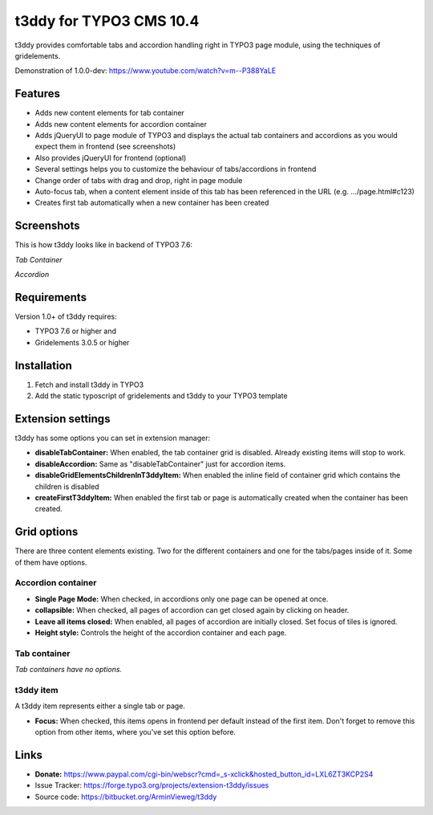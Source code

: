 t3ddy for TYPO3 CMS 10.4
===================

t3ddy provides comfortable tabs and accordion handling right in TYPO3 page module, using the techniques of gridelements.

Demonstration of 1.0.0-dev: https://www.youtube.com/watch?v=m--P388YaLE

Features
--------

* Adds new content elements for tab container
* Adds new content elements for accordion container
* Adds jQueryUI to page module of TYPO3 and displays the actual tab containers and accordions
  as you would expect them in frontend (see screenshots)
* Also provides jQueryUI for frontend (optional)
* Several settings helps you to customize the behaviour of tabs/accordions in frontend
* Change order of tabs with drag and drop, right in page module
* Auto-focus tab, when a content element inside of this tab has been referenced in the URL (e.g. .../page.html#c123)
* Creates first tab automatically when a new container has been created


Screenshots
-----------

This is how t3ddy looks like in backend of TYPO3 7.6:

*Tab Container*

.. image:: https://forge.typo3.org/attachments/download/30770/2016-03-31_2048.png

*Accordion*

.. image:: https://forge.typo3.org/attachments/download/30771/2016-03-31_2049.png


Requirements
------------

Version 1.0+ of t3ddy requires:

* TYPO3 7.6 or higher and
* Gridelements 3.0.5 or higher


Installation
------------

1. Fetch and install t3ddy in TYPO3
2. Add the static typoscript of gridelements and t3ddy to your TYPO3 template


Extension settings
------------------

t3ddy has some options you can set in extension manager:

* **disableTabContainer:** When enabled, the tab container grid is disabled. Already existing items will stop to work.
* **disableAccordion:** Same as "disableTabContainer" just for accordion items.
* **disableGridElementsChildrenInT3ddyItem:** When enabled the inline field of container grid which contains the children is disabled
* **createFirstT3ddyItem:** When enabled the first tab or page is automatically created when the container has been created.


Grid options
------------

There are three content elements existing. Two for the different containers and one for the tabs/pages inside of it.
Some of them have options.


Accordion container
^^^^^^^^^^^^^^^^^^^

* **Single Page Mode:** When checked, in accordions only one page can be opened at once.
* **collapsible:** When checked, all pages of accordion can get closed again by clicking on header.
* **Leave all items closed:** When enabled, all pages of accordion are initially closed. Set focus of tiles is ignored.
* **Height style:** Controls the height of the accordion container and each page.

Tab container
^^^^^^^^^^^^^

*Tab containers have no options.*

t3ddy item
^^^^^^^^^^

A t3ddy item represents either a single tab or page.

* **Focus:** When checked, this items opens in frontend per default instead of the first item. Don't forget to remove
  this option from other items, where you've set this option before.


Links
-----

* **Donate:** https://www.paypal.com/cgi-bin/webscr?cmd=_s-xclick&hosted_button_id=LXL6ZT3KCP2S4
* Issue Tracker: https://forge.typo3.org/projects/extension-t3ddy/issues
* Source code: https://bitbucket.org/ArminVieweg/t3ddy
